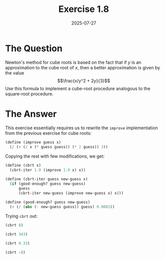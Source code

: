 #+title: Exercise 1.8
#+date: 2025-07-27
#+weight: 108
#+PROPERTY: header-args:scheme :session *Scheme*
* The Question
Newton's method for cube roots is based on the fact that if \(y\) is an
approximation to the cube root of \(x\), then a better approximation is given by
the value
\[\frac{x/y^2 + 2y}{3}\]
Use this formula to implement a cube-root procedure analogous to the square-root
procedure.
* The Answer
This exercise essentially requires us to rewrite the ~improve~ implementation from
the previous exercise for cube roots:

#+begin_src scheme :results silent
(define (improve guess x)
  (/ (+ (/ x (* guess guess)) (* 2 guess)) 3))
#+end_src

Copying the rest with few modifications, we get:

#+begin_src scheme :results silent
(define (cbrt x)
  (cbrt-iter 1.0 (improve 1.0 x) x))

(define (cbrt-iter guess new-guess x)
  (if (good-enough? guess new-guess)
      guess
      (cbrt-iter new-guess (improve new-guess x) x)))

(define (good-enough? guess new-guess)
  (< (/ (abs (- new-guess guess)) guess) 0.0001))
#+end_src

Trying ~cbrt~ out:

#+begin_src scheme
(cbrt 8)
#+end_src

#+RESULTS:
: 2.000004911675504

#+begin_src scheme
(cbrt 343)
#+end_src

#+RESULTS:
: 7.000001795382107

#+begin_src scheme
(cbrt 0.33)
#+end_src

#+RESULTS:
: 0.6910423430026196

#+begin_src scheme
(cbrt -8)
#+end_src

#+RESULTS:
: -2.0
